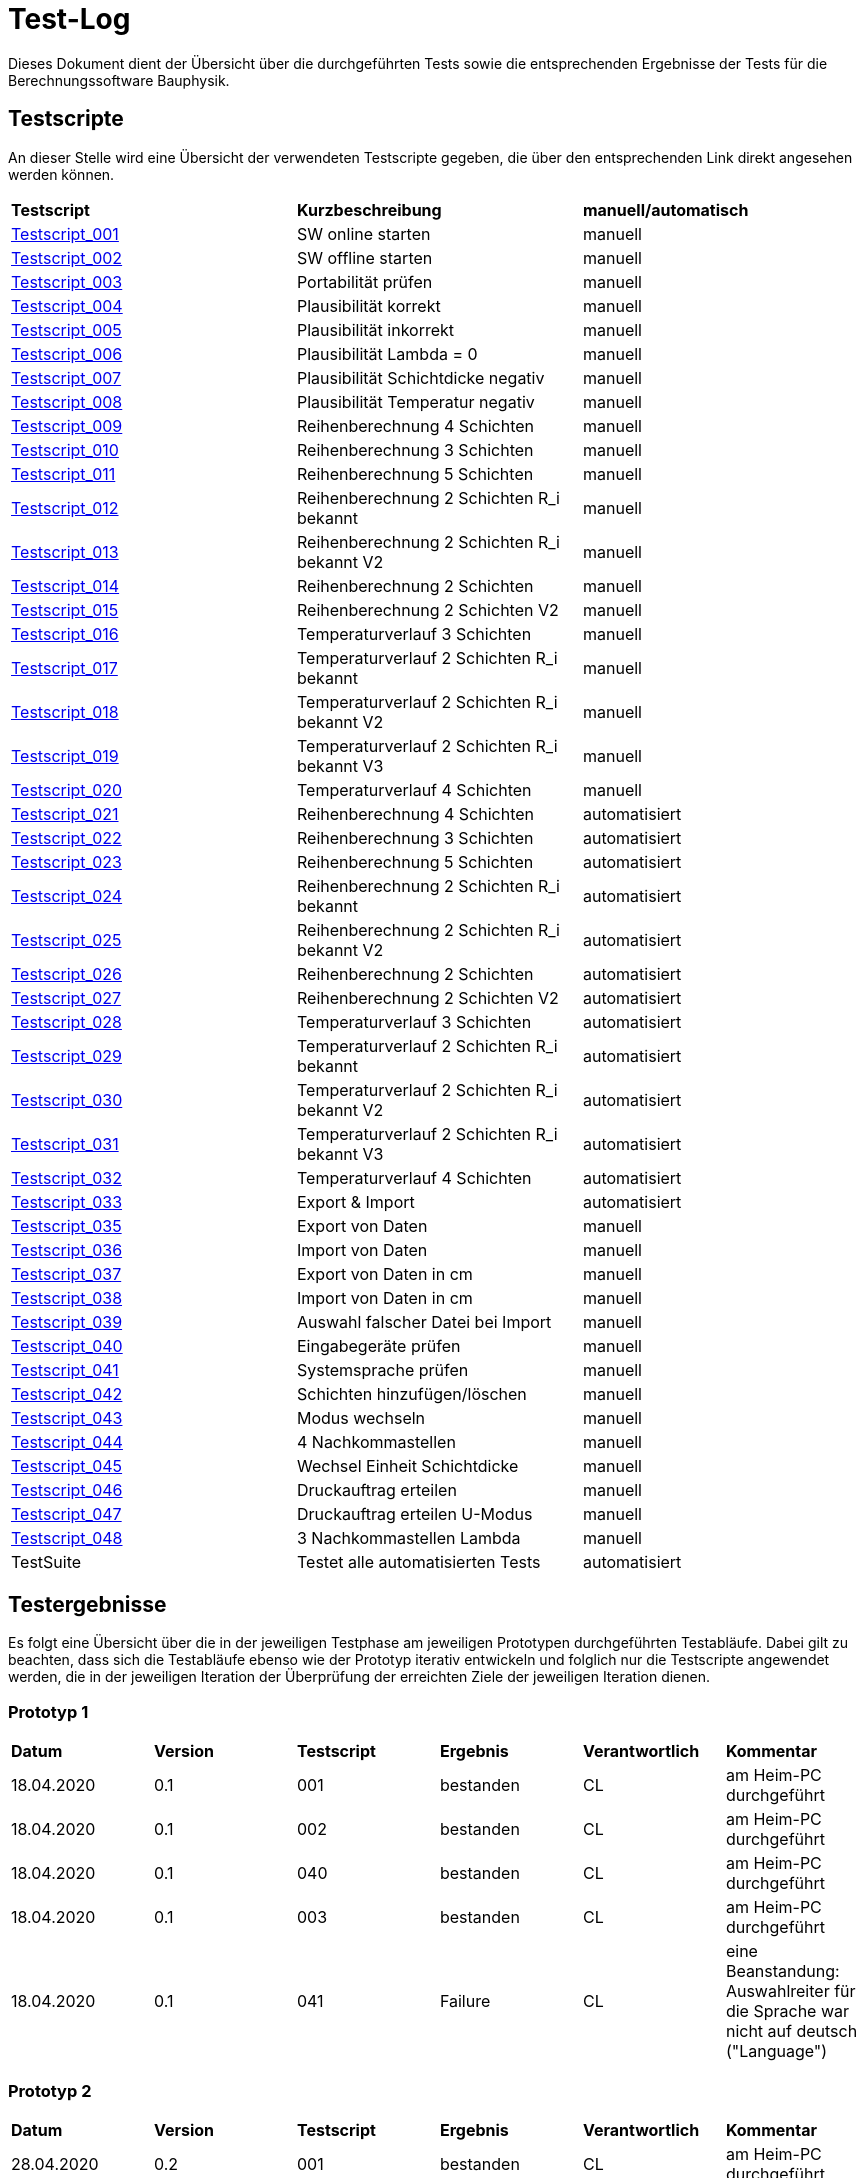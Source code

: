 = Test-Log

Dieses Dokument dient der Übersicht über die durchgeführten Tests sowie die entsprechenden Ergebnisse der Tests für die Berechnungssoftware Bauphysik.

:toc: 
:toc-title: Inhaltsverzeichnis
:toc-placement!:

== Testscripte

An dieser Stelle wird eine Übersicht der verwendeten Testscripte gegeben, die über den entsprechenden Link direkt angesehen werden können.

|===
| *Testscript* | *Kurzbeschreibung* | *manuell/automatisch*
| link:Test_Script/TestScript_001.adoc[Testscript_001] | SW online starten | manuell
| link:Test_Script/TestScript_002.adoc[Testscript_002] | SW offline starten | manuell
| link:Test_Script/TestScript_003.adoc[Testscript_003] | Portabilität prüfen | manuell
| link:Test_Script/TestScript_004.adoc[Testscript_004] | Plausibilität korrekt | manuell
| link:Test_Script/TestScript_005.adoc[Testscript_005] | Plausibilität inkorrekt | manuell
| link:Test_Script/TestScript_006.adoc[Testscript_006] | Plausibilität Lambda = 0 | manuell
| link:Test_Script/TestScript_007.adoc[Testscript_007] | Plausibilität Schichtdicke negativ | manuell
| link:Test_Script/TestScript_008.adoc[Testscript_008] | Plausibilität Temperatur negativ | manuell
| link:Test_Script/TestScript_009.adoc[Testscript_009] | Reihenberechnung 4 Schichten | manuell
| link:Test_Script/TestScript_010.adoc[Testscript_010] | Reihenberechnung 3 Schichten | manuell
| link:Test_Script/TestScript_011.adoc[Testscript_011] | Reihenberechnung 5 Schichten | manuell
| link:Test_Script/TestScript_012.adoc[Testscript_012] | Reihenberechnung 2 Schichten R_i bekannt | manuell
| link:Test_Script/TestScript_013.adoc[Testscript_013] | Reihenberechnung 2 Schichten R_i bekannt V2 | manuell
| link:Test_Script/TestScript_014.adoc[Testscript_014] | Reihenberechnung 2 Schichten | manuell
| link:Test_Script/TestScript_015.adoc[Testscript_015] | Reihenberechnung 2 Schichten V2 | manuell
| link:Test_Script/TestScript_016.adoc[Testscript_016] | Temperaturverlauf 3 Schichten | manuell
| link:Test_Script/TestScript_017.adoc[Testscript_017] | Temperaturverlauf 2 Schichten R_i bekannt | manuell
| link:Test_Script/TestScript_018.adoc[Testscript_018] | Temperaturverlauf 2 Schichten R_i bekannt V2 | manuell
| link:Test_Script/TestScript_019.adoc[Testscript_019] | Temperaturverlauf 2 Schichten R_i bekannt V3 | manuell
| link:Test_Script/TestScript_020.adoc[Testscript_020] | Temperaturverlauf 4 Schichten | manuell
| link:Prototype/main_prototype/test/TestScript_021.py[Testscript_021] | Reihenberechnung 4 Schichten | automatisiert
| link:Prototype/main_prototype/test/TestScript_022.py[Testscript_022] | Reihenberechnung 3 Schichten | automatisiert
| link:Prototype/main_prototype/test/TestScript_023.py[Testscript_023] | Reihenberechnung 5 Schichten | automatisiert
| link:Prototype/main_prototype/test/TestScript_024.py[Testscript_024] | Reihenberechnung 2 Schichten R_i bekannt | automatisiert
| link:Prototype/main_prototype/test/TestScript_025.py[Testscript_025] | Reihenberechnung 2 Schichten R_i bekannt V2 | automatisiert
| link:Prototype/main_prototype/test/TestScript_026.py[Testscript_026] | Reihenberechnung 2 Schichten | automatisiert
| link:Prototype/main_prototype/test/TestScript_027.py[Testscript_027] | Reihenberechnung 2 Schichten V2 | automatisiert
| link:Prototype/main_prototype/test/TestScript_028.py[Testscript_028] | Temperaturverlauf 3 Schichten | automatisiert
| link:Prototype/main_prototype/test/TestScript_029.py[Testscript_029] | Temperaturverlauf 2 Schichten R_i bekannt | automatisiert
| link:Prototype/main_prototype/test/TestScript_030.py[Testscript_030] | Temperaturverlauf 2 Schichten R_i bekannt V2 | automatisiert
| link:Prototype/main_prototype/test/TestScript_031.py[Testscript_031] | Temperaturverlauf 2 Schichten R_i bekannt V3 | automatisiert
| link:Prototype/main_prototype/test/TestScript_032.py[Testscript_032] | Temperaturverlauf 4 Schichten | automatisiert
| link:Prototype/main_prototype/test/TestScript_033.py[Testscript_033] | Export & Import | automatisiert
| link:Test_Script/TestScript_035.adoc[Testscript_035] | Export von Daten | manuell
| link:Test_Script/TestScript_036.adoc[Testscript_036] | Import von Daten | manuell
| link:Test_Script/TestScript_037.adoc[Testscript_037] | Export von Daten in cm | manuell
| link:Test_Script/TestScript_038.adoc[Testscript_038] | Import von Daten in cm | manuell
| link:Test_Script/TestScript_039.adoc[Testscript_039] | Auswahl falscher Datei bei Import | manuell
| link:Test_Script/TestScript_040.adoc[Testscript_040] | Eingabegeräte prüfen | manuell
| link:Test_Script/TestScript_041.adoc[Testscript_041] | Systemsprache prüfen | manuell
| link:Test_Script/TestScript_042.adoc[Testscript_042] | Schichten hinzufügen/löschen | manuell
| link:Test_Script/TestScript_043.adoc[Testscript_043] | Modus wechseln | manuell
| link:Test_Script/TestScript_044.adoc[Testscript_044] | 4 Nachkommastellen | manuell
| link:Test_Script/TestScript_045.adoc[Testscript_045] | Wechsel Einheit Schichtdicke | manuell
| link:Test_Script/TestScript_046.adoc[Testscript_046] | Druckauftrag erteilen | manuell
| link:Test_Script/TestScript_047.adoc[Testscript_047] | Druckauftrag erteilen U-Modus | manuell
| link:Test_Script/TestScript_044.adoc[Testscript_048] | 3 Nachkommastellen Lambda | manuell
| TestSuite | Testet alle automatisierten Tests | automatisiert
|===

== Testergebnisse

Es folgt eine Übersicht über die in der jeweiligen Testphase am jeweiligen Prototypen durchgeführten Testabläufe. Dabei gilt zu beachten, dass sich die Testabläufe ebenso wie der Prototyp iterativ entwickeln und folglich nur die Testscripte angewendet werden, die in der jeweiligen Iteration der Überprüfung der erreichten Ziele der jeweiligen Iteration dienen.

=== Prototyp 1

|===
| *Datum* | *Version* | *Testscript* | *Ergebnis* | *Verantwortlich* |  *Kommentar*
| 18.04.2020 |  0.1   | 001 | bestanden | CL | am Heim-PC durchgeführt
| 18.04.2020 |  0.1   | 002 | bestanden | CL | am Heim-PC durchgeführt
| 18.04.2020 |  0.1   | 040 | bestanden | CL | am Heim-PC durchgeführt
| 18.04.2020 |  0.1   | 003 | bestanden | CL | am Heim-PC durchgeführt
| 18.04.2020 |  0.1   | 041 | Failure | CL | eine Beanstandung: Auswahlreiter für die Sprache war nicht auf deutsch ("Language")
|===


=== Prototyp 2

|===
| *Datum* | *Version* | *Testscript* | *Ergebnis* | *Verantwortlich* | *Kommentar*
| 28.04.2020 |  0.2   | 001 | bestanden | CL |am Heim-PC durchgeführt
| 28.04.2020 |  0.2   | 002 | bestanden | CL |am Heim-PC durchgeführt
| 28.04.2020 |  0.2   | 040 | bestanden | CL |am Heim-PC durchgeführt
| 28.04.2020 |  0.2   | 003 | bestanden | CL |am Heim-PC durchgeführt
| 28.04.2020 |  0.2   | 041 | bestanden | CL |am Heim-PC durchgeführt
| 28.04.2020 |  0.2   | 006 | bestanden | CL |am Heim-PC durchgeführt
| 28.04.2020 |  0.2   | 042 | bestanden | CL |am Heim-PC durchgeführt
| 28.04.2020 |  0.2   | 043 | bestanden | CL |am Heim-PC durchgeführt
|===


=== Prototyp 3

|===
| *Datum* | *Version* | *Testscript* | *Ergebnis* | *Verantwortlich* |*Kommentar*
| 20.05.2020 |  0.3   | 001 | bestanden | CL |am Heim-PC durchgeführt
| 20.05.2020 |  0.3   | 002 | bestanden | CL |am Heim-PC durchgeführt
| 20.05.2020 |  0.3   | 040 | bestanden | CL |am Heim-PC durchgeführt
| 20.05.2020 |  0.3   | 003 | bestanden | CL |am Heim-PC durchgeführt
| 20.05.2020 |  0.3   | 041 | bestanden | CL |am Heim-PC durchgeführt
| 20.05.2020 |  0.3   | 006 | bestanden | CL |am Heim-PC durchgeführt
| 20.05.2020 |  0.3   | 042 | bestanden | CL |am Heim-PC durchgeführt
| 20.05.2020 |  0.3   | 043 | bestanden | CL |am Heim-PC durchgeführt
| 20.05.2020 |  0.3   | 048 | Failure   | CL |Wärmeleitfähigkeit hat nur 2 Nachkommastellen
|===


=== Prototyp 4

|===
| *Datum* | *Version* | *Testscript* | *Ergebnis* | *Verantwortlich* |*Kommentar*
| 07.06.2020 |  0.4   | 001 | bestanden | CL |am Heim-PC durchgeführt
| 07.06.2020 |  0.4   | 002 | bestanden | CL |am Heim-PC durchgeführt
| 07.06.2020 |  0.4   | 040 | bestanden | CL |am Heim-PC durchgeführt
| 07.06.2020 |  0.4   | 003 | bestanden | CL |am Heim-PC durchgeführt
| 07.06.2020 |  0.4   | 041 | bestanden | CL |am Heim-PC durchgeführt
| 07.06.2020 |  0.4   | 006 | bestanden | CL |am Heim-PC durchgeführt
| 07.06.2020 |  0.4   | 042 | bestanden | CL |am Heim-PC durchgeführt
| 07.06.2020 |  0.4   | 043 | bestanden | CL |am Heim-PC durchgeführt
| 07.06.2020 |  0.4   | 009 | bestanden | CL |am Heim-PC durchgeführt
| 07.06.2020 |  0.4   | 010 | bestanden | CL |am Heim-PC durchgeführt
| 07.06.2020 |  0.4   | 011 | bestanden | CL |am Heim-PC durchgeführt
| 07.06.2020 |  0.4   | 012 | bestanden | CL |am Heim-PC durchgeführt
| 07.06.2020 |  0.4   | 013 | bestanden | CL |am Heim-PC durchgeführt
| 07.06.2020 |  0.4   | 014 | bestanden | CL |am Heim-PC durchgeführt
| 07.06.2020 |  0.4   | 015 | Failure| CL | das Ergebnis für U weicht um 0,0001 vom erwarteten Wert ab
| 07.06.2020 |  0.4   | 016 | bestanden | CL |am Heim-PC durchgeführt
| 07.06.2020 |  0.4   | 017 | bestanden | CL |am Heim-PC durchgeführt
| 07.06.2020 |  0.4   | 018 | Failure    | CL | berechnete Temperatur zwischen Schicht 1 und 2 weicht erheblich von Erwartung ab
| 07.06.2020 |  0.4   | 019 | Failure    | CL | berechnete Temperatur zwischen Schicht 1 und 2 weicht erheblich von Erwartung ab
| 07.06.2020 |  0.4   | 020 | bestanden | CL |am Heim-PC durchgeführt
| 07.06.2020 |  0.4   | 044 | Failure | CL |Ergebniss nur auf 3 Nachkommstellen genau.
| 07.06.2020 |  0.4   | 045 | bestanden | CL |am Heim-PC durchgeführt
| 07.06.2020 |  0.4   | 048 | bestanden | CL |am Heim-PC durchgeführt
|===


=== Prototyp 5

|===
| *Datum* | *Version* | *Testscript* | *Ergebnis* | *Verantwortlich* |*Kommentar*
| 22.06.2020 |  0.5   | 001 | bestanden | CL |am Heim-PC durchgeführt
| 22.06.2020 |  0.5   | 002 | bestanden | CL |am Heim-PC durchgeführt
| 22.06.2020 |  0.5   | 040 | bestanden | CL |am Heim-PC durchgeführt
| 22.06.2020 |  0.5   | 003 | bestanden | CL |am Heim-PC durchgeführt
| 22.06.2020 |  0.5   | 041 | bestanden | CL |am Heim-PC durchgeführt
| 22.06.2020 |  0.5   | 006 | bestanden | CL |am Heim-PC durchgeführt
| 22.06.2020 |  0.5   | 042 | bestanden | CL |am Heim-PC durchgeführt
| 22.06.2020 |  0.5   | 043 | bestanden | CL |am Heim-PC durchgeführt
| 22.06.2020 |  0.5   | 009 | bestanden | CL |am Heim-PC durchgeführt
| 22.06.2020 |  0.5   | 010 | bestanden | CL |am Heim-PC durchgeführt
| 22.06.2020 |  0.5   | 011 | bestanden | CL |am Heim-PC durchgeführt
| 22.06.2020 |  0.5   | 012 | bestanden | CL |am Heim-PC durchgeführt
| 22.06.2020 |  0.5   | 013 | bestanden | CL |am Heim-PC durchgeführt
| 22.06.2020 |  0.5   | 014 | bestanden | CL |am Heim-PC durchgeführt
| 22.06.2020 |  0.5   | 015 | bestanden | CL |am Heim-PC durchgeführt
| 22.06.2020 |  0.5   | 021 | bestanden | CL |am Heim-PC durchgeführt
| 22.06.2020 |  0.5   | 022 | bestanden | CL |am Heim-PC durchgeführt
| 22.06.2020 |  0.5   | 023 | bestanden | CL |am Heim-PC durchgeführt
| 22.06.2020 |  0.5   | 024 | bestanden | CL |am Heim-PC durchgeführt
| 22.06.2020 |  0.5   | 025 | bestanden | CL |am Heim-PC durchgeführt
| 22.06.2020 |  0.5   | 026 | bestanden | CL |am Heim-PC durchgeführt
| 22.06.2020 |  0.5   | 027 | bestanden | CL |am Heim-PC durchgeführt
| 25.06.2020 |  0.5   | 033 | bestanden | CL |am Heim-PC durchgeführt
| 25.06.2020 |  0.5   | 044 | bestanden | CL |am Heim-PC durchgeführt
| 25.06.2020 |  0.5   | 045 | bestanden | CL |am Heim-PC durchgeführt
| 25.06.2020 |  0.5   | 048 | bestanden | CL |am Heim-PC durchgeführt
|===


=== Prototyp 6

|===
| *Datum* | *Version* | *Testscript* | *Ergebnis* | *Verantwortlich* |*Kommentar*
| 30.06.2020 |  0.6   | 046 | Failure | CL |Test ergab erhebliche Abweichungn vom Soll. Ausführlicher im TestScript_046 aufgeführt.
| 30.06.2020 |  0.6   | 047 | Failure | CL |Test ergab erhebliche Abweichungn vom Soll. Ausführlicher im TestScript_047 aufgeführt.
| 30.06.2020 |  0.6   | 035 | bestanden | CL |am Heim-PC durchgeführt
| 30.06.2020 |  0.6   | 036 | bestanden | CL |am Heim-PC durchgeführt
| 30.06.2020 |  0.6   | 039 | bestanden | CL |am Heim-PC durchgeführt
| 01.07.2020 |  0.6   | 001 | bestanden | CL |am Heim-PC durchgeführt
| 01.07.2020 |  0.6   | 002 | bestanden | CL |am Heim-PC durchgeführt
| 01.07.2020 |  0.6   | 040 | bestanden | CL |am Heim-PC durchgeführt
| 01.07.2020 |  0.6   | 003 | bestanden | CL |am Heim-PC durchgeführt
| 01.07.2020 |  0.6   | 041 | bestanden | CL |am Heim-PC durchgeführt
| 01.07.2020 |  0.6   | 006 | bestanden | CL |am Heim-PC durchgeführt
| 01.07.2020 |  0.6   | 042 | bestanden | CL |am Heim-PC durchgeführt
| 01.07.2020 |  0.6   | 043 | bestanden | CL |am Heim-PC durchgeführt
| 01.07.2020 |  0.6   | 044 | bestanden | CL |am Heim-PC durchgeführt
| 01.07.2020 |  0.6   | 045 | bestanden | CL |am Heim-PC durchgeführt
| 01.07.2020 |  0.6   | 048 | bestanden | CL |am Heim-PC durchgeführt
| 01.07.2020 |  0.6   | 009 | bestanden | CL |am Heim-PC durchgeführt
| 01.07.2020 |  0.6   | 010 | bestanden | CL |am Heim-PC durchgeführt
| 01.07.2020 |  0.6   | 011 | bestanden | CL |am Heim-PC durchgeführt
| 01.07.2020 |  0.6   | 012 | bestanden | CL |am Heim-PC durchgeführt
| 01.07.2020 |  0.6   | 013 | bestanden | CL |am Heim-PC durchgeführt
| 01.07.2020 |  0.6   | 014 | bestanden | CL |am Heim-PC durchgeführt
| 01.07.2020 |  0.6   | 015 | bestanden | CL |am Heim-PC durchgeführt
| 01.07.2020 |  0.6   | 016 | bestanden | CL |am Heim-PC durchgeführt
| 01.07.2020 |  0.6   | 017 | bestanden | CL |am Heim-PC durchgeführt
| 01.07.2020 |  0.6   | 018 | bestanden | CL |am Heim-PC durchgeführt
| 01.07.2020 |  0.6   | 019 | bestanden | CL |am Heim-PC durchgeführt
| 01.07.2020 |  0.6   | 020 | bestanden | CL |am Heim-PC durchgeführt
| 01.07.2020 |  0.6   | 021 | bestanden | CL |am Heim-PC durchgeführt
| 01.07.2020 |  0.6   | 022 | bestanden | CL |am Heim-PC durchgeführt
| 01.07.2020 |  0.6   | 023 | bestanden | CL |am Heim-PC durchgeführt
| 01.07.2020 |  0.6   | 024 | bestanden | CL |am Heim-PC durchgeführt
| 01.07.2020 |  0.6   | 025 | bestanden | CL |am Heim-PC durchgeführt
| 01.07.2020 |  0.6   | 026 | bestanden | CL |am Heim-PC durchgeführt
| 01.07.2020 |  0.6   | 027 | bestanden | CL |am Heim-PC durchgeführt
| 01.07.2020 |  0.6   | 028 | bestanden | CL |am Heim-PC durchgeführt
| 01.07.2020 |  0.6   | 029 | bestanden | CL |am Heim-PC durchgeführt
| 01.07.2020 |  0.6   | 030 | bestanden | CL |am Heim-PC durchgeführt
| 01.07.2020 |  0.6   | 031 | bestanden | CL |am Heim-PC durchgeführt
| 01.07.2020 |  0.6   | 032 | bestanden | CL |am Heim-PC durchgeführt
| 01.07.2020 |  0.6   | 033 | bestanden | CL |am Heim-PC durchgeführt
| 01.07.2020 |  0.6   | Testsuite | bestanden | CL |am Heim-PC durchgeführt
|===

=== Prototyp 7

|===
| *Datum* | *Version* | *Testscript* | *Ergebnis* | *Verantwortlich* |*Kommentar*
| 26.07.2020 |  0.7   | 046 | bestanden | CL |am Heim-PC durchgeführt
| 26.07.2020 |  0.7   | 047 | bestanden | CL |am Heim-PC durchgeführt
| 26.07.2020 |  0.7   | 035 | bestanden | CL |am Heim-PC durchgeführt
| 26.07.2020 |  0.7   | 036 | bestanden | CL |am Heim-PC durchgeführt
| 26.07.2020 |  0.7   | 039 | bestanden | CL |am Heim-PC durchgeführt
| 26.07.2020 |  0.7   | 001 | bestanden | CL |am Heim-PC durchgeführt
| 26.07.2020 |  0.7   | 002 | bestanden | CL |am Heim-PC durchgeführt
| 26.07.2020 |  0.7   | 040 | bestanden | CL |am Heim-PC durchgeführt
| 26.07.2020 |  0.7   | 003 | bestanden | CL |am Heim-PC durchgeführt
| 26.07.2020 |  0.7   | 041 | bestanden | CL |am Heim-PC durchgeführt
| 26.07.2020 |  0.7   | 006 | bestanden | CL |am Heim-PC durchgeführt
| 26.07.2020 |  0.7   | 042 | bestanden | CL |am Heim-PC durchgeführt
| 26.07.2020 |  0.7   | 043 | bestanden | CL |am Heim-PC durchgeführt
| 26.07.2020 |  0.7   | 044 | bestanden | CL |am Heim-PC durchgeführt
| 26.07.2020 |  0.7   | 045 | bestanden | CL |am Heim-PC durchgeführt
| 26.07.2020 |  0.7   | 048 | bestanden | CL |am Heim-PC durchgeführt
| 26.07.2020 |  0.7   | 009 | bestanden | CL |am Heim-PC durchgeführt
| 26.07.2020 |  0.7   | 010 | bestanden | CL |am Heim-PC durchgeführt
| 26.07.2020 |  0.7   | 011 | bestanden | CL |am Heim-PC durchgeführt
| 26.07.2020 |  0.7   | 012 | bestanden | CL |am Heim-PC durchgeführt
| 26.07.2020 |  0.7   | 013 | bestanden | CL |am Heim-PC durchgeführt
| 26.07.2020 |  0.7   | 014 | bestanden | CL |am Heim-PC durchgeführt
| 26.07.2020 |  0.7   | 015 | bestanden | CL |am Heim-PC durchgeführt
| 26.07.2020 |  0.7   | 016 | bestanden | CL |am Heim-PC durchgeführt
| 26.07.2020 |  0.7   | 017 | bestanden | CL |am Heim-PC durchgeführt
| 26.07.2020 |  0.7   | 018 | bestanden | CL |am Heim-PC durchgeführt
| 26.07.2020 |  0.7   | 019 | bestanden | CL |am Heim-PC durchgeführt
| 26.07.2020 |  0.7   | 020 | bestanden | CL |am Heim-PC durchgeführt
| 26.07.2020 |  0.7   | 021 | bestanden | CL |am Heim-PC durchgeführt
| 26.07.2020 |  0.7   | 022 | bestanden | CL |am Heim-PC durchgeführt
| 26.07.2020 |  0.7   | 023 | bestanden | CL |am Heim-PC durchgeführt
| 26.07.2020 |  0.7   | 024 | bestanden | CL |am Heim-PC durchgeführt
| 26.07.2020 |  0.7   | 025 | bestanden | CL |am Heim-PC durchgeführt
| 26.07.2020 |  0.7   | 026 | bestanden | CL |am Heim-PC durchgeführt
| 26.07.2020 |  0.7   | 027 | bestanden | CL |am Heim-PC durchgeführt
| 26.07.2020 |  0.7   | 028 | bestanden | CL |am Heim-PC durchgeführt
| 26.07.2020 |  0.7   | 029 | bestanden | CL |am Heim-PC durchgeführt
| 26.07.2020 |  0.7   | 030 | bestanden | CL |am Heim-PC durchgeführt
| 26.07.2020 |  0.7   | 031 | bestanden | CL |am Heim-PC durchgeführt
| 26.07.2020 |  0.7   | 032 | bestanden | CL |am Heim-PC durchgeführt
| 26.07.2020 |  0.7   | 033 | bestanden | CL |am Heim-PC durchgeführt
| 26.07.2020 |  0.7   | Testsuite | bestanden | CL |am Heim-PC durchgeführt
| 26.07.2020 |  0.7   | 037 | bestanden | CL |am Heim-PC durchgeführt
| 26.07.2020 |  0.7   | 038 | Failure | CL | grober Fehler aufgetreten, da Felder der Schichtdicke nicht mit Werten befüllt sind
|===